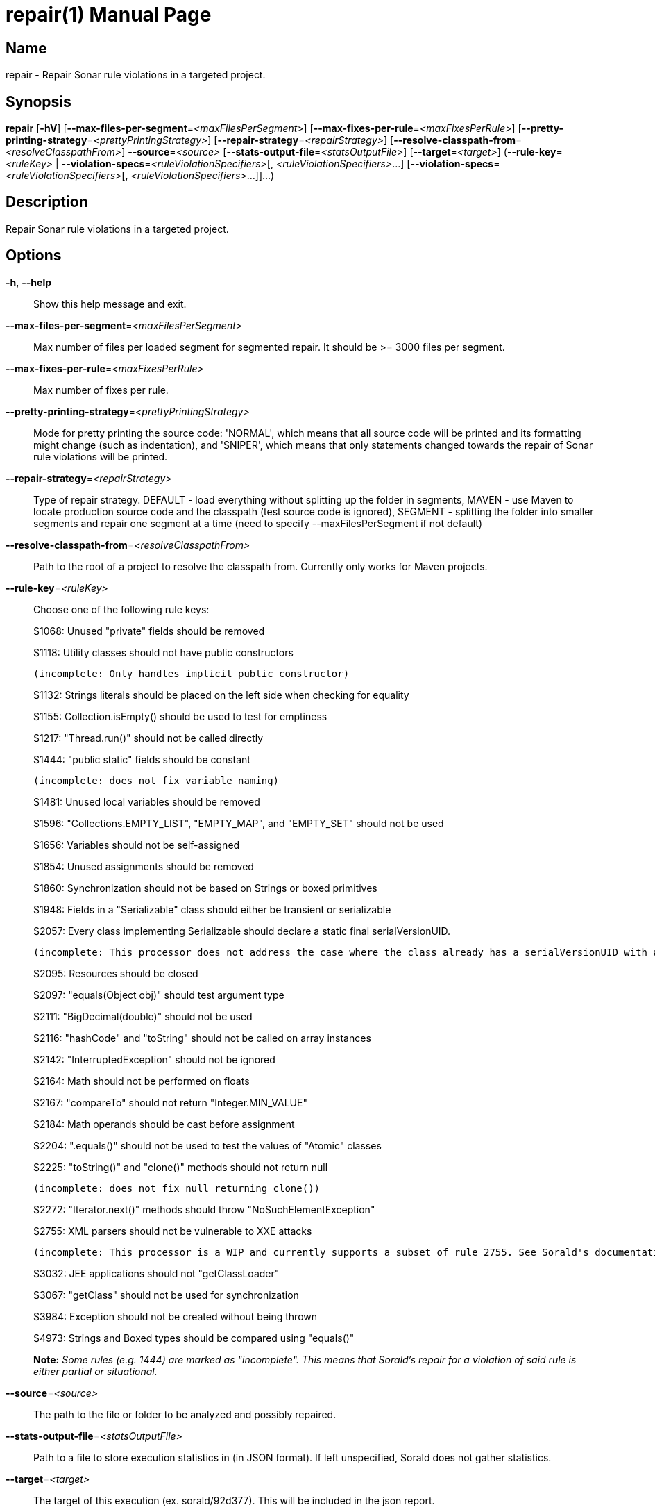 // tag::picocli-generated-full-manpage[]
// tag::picocli-generated-man-section-header[]
:doctype: manpage
:revnumber: 
:manmanual: Repair Manual
:mansource: 
:man-linkstyle: pass:[blue R < >]
= repair(1)

// end::picocli-generated-man-section-header[]

// tag::picocli-generated-man-section-name[]
== Name

repair - Repair Sonar rule violations in a targeted project.

// end::picocli-generated-man-section-name[]

// tag::picocli-generated-man-section-synopsis[]
== Synopsis

*repair* [*-hV*] [*--max-files-per-segment*=_<maxFilesPerSegment>_]
       [*--max-fixes-per-rule*=_<maxFixesPerRule>_]
       [*--pretty-printing-strategy*=_<prettyPrintingStrategy>_]
       [*--repair-strategy*=_<repairStrategy>_]
       [*--resolve-classpath-from*=_<resolveClasspathFrom>_] *--source*=_<source>_
       [*--stats-output-file*=_<statsOutputFile>_] [*--target*=_<target>_]
       (*--rule-key*=_<ruleKey>_ | *--violation-specs*=_<ruleViolationSpecifiers>_[,
       _<ruleViolationSpecifiers>_...]
       [*--violation-specs*=_<ruleViolationSpecifiers>_[,
       _<ruleViolationSpecifiers>_...]]...)

// end::picocli-generated-man-section-synopsis[]

// tag::picocli-generated-man-section-description[]
== Description

Repair Sonar rule violations in a targeted project.

// end::picocli-generated-man-section-description[]

// tag::picocli-generated-man-section-options[]
== Options

*-h*, *--help*::
  Show this help message and exit.

*--max-files-per-segment*=_<maxFilesPerSegment>_::
  Max number of files per loaded segment for segmented repair. It should be >= 3000 files per segment.

*--max-fixes-per-rule*=_<maxFixesPerRule>_::
  Max number of fixes per rule.

*--pretty-printing-strategy*=_<prettyPrintingStrategy>_::
  Mode for pretty printing the source code: 'NORMAL', which means that all source code will be printed and its formatting might change (such as indentation), and 'SNIPER', which means that only statements changed towards the repair of Sonar rule violations will be printed.

*--repair-strategy*=_<repairStrategy>_::
  Type of repair strategy. DEFAULT - load everything without splitting up the folder in segments, MAVEN - use Maven to locate production source code and the classpath (test source code is ignored), SEGMENT - splitting the folder into smaller segments and repair one segment at a time (need to specify --maxFilesPerSegment if not default)

*--resolve-classpath-from*=_<resolveClasspathFrom>_::
  Path to the root of a project to resolve the classpath from. Currently only works for Maven projects.

*--rule-key*=_<ruleKey>_::
  Choose one of the following rule keys:
+
S1068: Unused "private" fields should be removed
+
S1118: Utility classes should not have public constructors
+
	(incomplete: Only handles implicit public constructor)
+
S1132: Strings literals should be placed on the left side when checking for equality
+
S1155: Collection.isEmpty() should be used to test for emptiness
+
S1217: "Thread.run()" should not be called directly
+
S1444: "public static" fields should be constant
+
	(incomplete: does not fix variable naming)
+
S1481: Unused local variables should be removed
+
S1596: "Collections.EMPTY_LIST", "EMPTY_MAP", and "EMPTY_SET" should not be used
+
S1656: Variables should not be self-assigned
+
S1854: Unused assignments should be removed
+
S1860: Synchronization should not be based on Strings or boxed primitives
+
S1948: Fields in a "Serializable" class should either be transient or serializable
+
S2057: Every class implementing Serializable should declare a static final serialVersionUID.
+
	(incomplete: This processor does not address the case where the class already has a serialVersionUID with a non long type.)
+
S2095: Resources should be closed
+
S2097: "equals(Object obj)" should test argument type
+
S2111: "BigDecimal(double)" should not be used
+
S2116: "hashCode" and "toString" should not be called on array instances
+
S2142: "InterruptedException" should not be ignored
+
S2164: Math should not be performed on floats
+
S2167: "compareTo" should not return "Integer.MIN_VALUE"
+
S2184: Math operands should be cast before assignment
+
S2204: ".equals()" should not be used to test the values of "Atomic" classes
+
S2225: "toString()" and "clone()" methods should not return null
+
	(incomplete: does not fix null returning clone())
+
S2272: "Iterator.next()" methods should throw "NoSuchElementException"
+
S2755: XML parsers should not be vulnerable to XXE attacks
+
	(incomplete: This processor is a WIP and currently supports a subset of rule 2755. See Sorald's documentation for details.)
+
S3032: JEE applications should not "getClassLoader"
+
S3067: "getClass" should not be used for synchronization
+
S3984: Exception should not be created without being thrown
+
S4973: Strings and Boxed types should be compared using "equals()"
+
*Note:* _Some rules (e.g. 1444) are marked as "incomplete". This means that Sorald's repair for a violation of said rule is either partial or situational._

*--source*=_<source>_::
  The path to the file or folder to be analyzed and possibly repaired.

*--stats-output-file*=_<statsOutputFile>_::
  Path to a file to store execution statistics in (in JSON format). If left unspecified, Sorald does not gather statistics.

*--target*=_<target>_::
  The target of this execution (ex. sorald/92d377). This will be included in the json report.

*-V*, *--version*::
  Print version information and exit.

*--violation-specs*=_<ruleViolationSpecifiers>_[,_<ruleViolationSpecifiers>_...]::
  One or more rule violation specifiers. Specifiers can be gathered with the 'mine' command using the --stats-output-file option.

// end::picocli-generated-man-section-options[]

// tag::picocli-generated-man-section-arguments[]
// end::picocli-generated-man-section-arguments[]

// tag::picocli-generated-man-section-commands[]
// end::picocli-generated-man-section-commands[]

// tag::picocli-generated-man-section-exit-status[]
// end::picocli-generated-man-section-exit-status[]

// tag::picocli-generated-man-section-footer[]
// end::picocli-generated-man-section-footer[]

// end::picocli-generated-full-manpage[]
